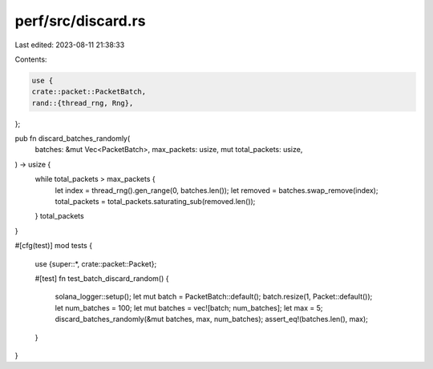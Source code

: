 perf/src/discard.rs
===================

Last edited: 2023-08-11 21:38:33

Contents:

.. code-block:: rs

    use {
    crate::packet::PacketBatch,
    rand::{thread_rng, Rng},
};

pub fn discard_batches_randomly(
    batches: &mut Vec<PacketBatch>,
    max_packets: usize,
    mut total_packets: usize,
) -> usize {
    while total_packets > max_packets {
        let index = thread_rng().gen_range(0, batches.len());
        let removed = batches.swap_remove(index);
        total_packets = total_packets.saturating_sub(removed.len());
    }
    total_packets
}

#[cfg(test)]
mod tests {
    use {super::*, crate::packet::Packet};

    #[test]
    fn test_batch_discard_random() {
        solana_logger::setup();
        let mut batch = PacketBatch::default();
        batch.resize(1, Packet::default());
        let num_batches = 100;
        let mut batches = vec![batch; num_batches];
        let max = 5;
        discard_batches_randomly(&mut batches, max, num_batches);
        assert_eq!(batches.len(), max);
    }
}


